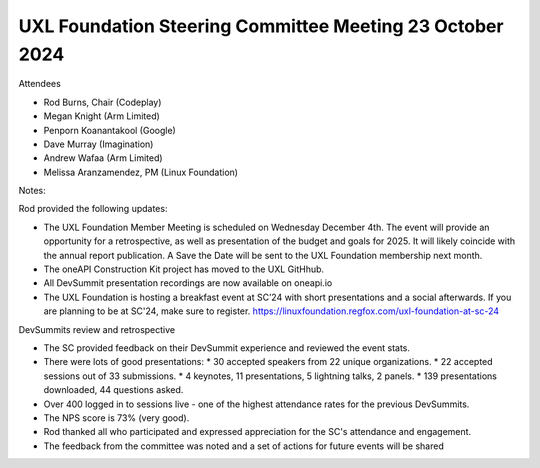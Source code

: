 =========================================================
UXL Foundation Steering Committee Meeting 23 October 2024
=========================================================

Attendees

* Rod Burns, Chair (Codeplay)
* Megan Knight (Arm Limited)
* Penporn Koanantakool (Google)
* Dave Murray (Imagination) 
* Andrew Wafaa (Arm Limited)
* Melissa Aranzamendez, PM (Linux Foundation)

Notes:

Rod provided the following updates:

* The UXL Foundation Member Meeting is scheduled on Wednesday December 4th. The event will provide an opportunity for a retrospective, as well as presentation of the budget and goals for 2025. It will likely coincide with the annual report publication. A Save the Date will be sent to the UXL Foundation membership next month.
* The oneAPI Construction Kit project has moved to the UXL GitHhub.
* All DevSummit presentation recordings are now available on oneapi.io
* The UXL Foundation is hosting a breakfast event at SC’24 with short presentations and a social afterwards. If you are planning to be at SC'24, make sure to register. https://linuxfoundation.regfox.com/uxl-foundation-at-sc-24

DevSummits review and retrospective

* The SC provided feedback on their DevSummit experience and reviewed the event stats.
* There were lots of good presentations:
  * 30 accepted speakers from 22 unique organizations.
  * 22 accepted sessions out of 33 submissions.
  * 4 keynotes, 11 presentations, 5 lightning talks, 2 panels.
  * 139 presentations downloaded, 44 questions asked.
* Over 400 logged in to sessions live - one of the highest attendance rates for the previous DevSummits.
* The NPS score is 73% (very good).
* Rod thanked all who participated and expressed appreciation for the SC's attendance and engagement.
* The feedback from the committee was noted and a set of actions for future events will be shared
